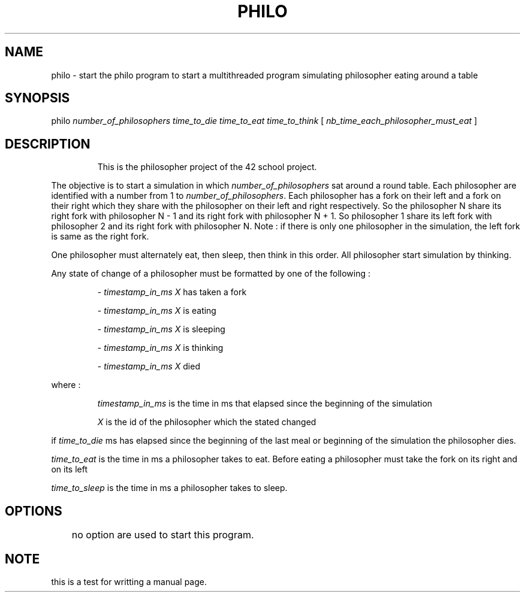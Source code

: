 .TH PHILO 1 2025-09-15 jweber 42-CC-projects
.SH NAME
.PP
philo \- start the philo program to start a multithreaded program simulating philosopher eating around a table 
.SH SYNOPSIS
.nf
.fi
.PP 
philo 
.IR number_of_philosophers 
.IR time_to_die 
.IR time_to_eat
.IR time_to_think
[
.IR nb_time_each_philosopher_must_eat
]
.SH DESCRIPTION
.PP
.IP
This is the philosopher project of the 42 school project.
.PP
The objective is to start a simulation in which
.IR number_of_philosophers
sat around a round table. Each philosopher are identified with a number from 1 to
.IR number_of_philosophers .
Each philosopher has a fork on their left and a fork on their right which they share with the philosopher on their left and right respectively. So the philosopher N share its right fork with philosopher N - 1 and its right fork with philosopher N + 1. So philosopher 1 share its left fork with philosopher 2 and its right fork with philosopher N. Note : if there is only one philosopher in the simulation, the left fork is same as the right fork.
.PP
One philosopher must alternately eat, then sleep, then think in this order. All philosopher start simulation by thinking.
.PP
Any state of change of a philosopher must be formatted by one of the following :
.IP
\- 
.IR timestamp_in_ms
.IR X
has taken a fork 
.IP
\- 
.IR timestamp_in_ms
.IR X
is eating
.IP
\- 
.IR timestamp_in_ms
.IR X
is sleeping
.IP
\- 
.IR timestamp_in_ms
.IR X
is thinking
.IP
\- 
.IR timestamp_in_ms
.IR X
died
.PP
where : 
.IP
.IR timestamp_in_ms
is the time in ms that elapsed since the beginning of the simulation
.IP
.IR X
is the id of the philosopher which the stated changed
.PP
if 
.IR time_to_die
ms has elapsed since the beginning of the last meal or beginning of the simulation the philosopher dies.
.PP
.IR time_to_eat
is the time in ms a philosopher takes to eat. Before eating a philosopher must take the fork on its right and on its left
.PP
.IR time_to_sleep
is the time in ms a philosopher takes to sleep.
.SH OPTIONS
	no option are used to start this program.
.SH NOTE
this is a test for writting a manual page.
